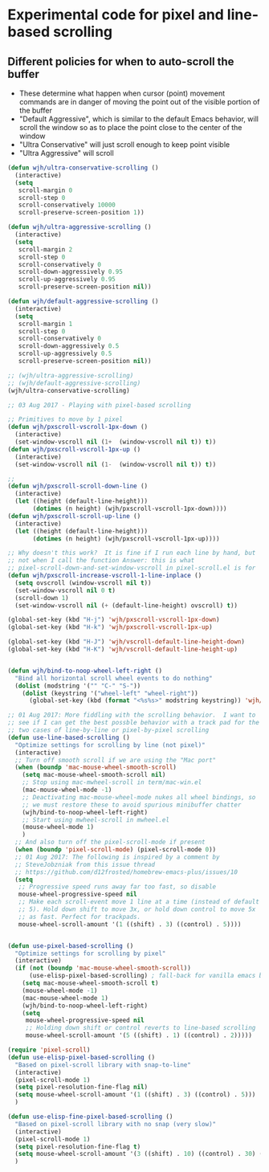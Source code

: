 * Experimental code for pixel and line-based scrolling
** Different policies for when to auto-scroll the buffer
+ These determine what happen when cursor (point) movement commands are in danger of moving the point out of the visible portion of the buffer
+ "Default Aggressive", which is similar to the default Emacs behavior, will scroll the window so as to place the point close to the center of the window
+ "Ultra Conservative" will just scroll enough to keep point visible
+ "Ultra Aggressive" will scroll 
#+BEGIN_SRC emacs-lisp
(defun wjh/ultra-conservative-scrolling ()
  (interactive)
  (setq
   scroll-margin 0
   scroll-step 0
   scroll-conservatively 10000
   scroll-preserve-screen-position 1))

(defun wjh/ultra-aggressive-scrolling ()
  (interactive)
  (setq
   scroll-margin 2
   scroll-step 0
   scroll-conservatively 0
   scroll-down-aggressively 0.95
   scroll-up-aggressively 0.95
   scroll-preserve-screen-position nil))

(defun wjh/default-aggressive-scrolling ()
  (interactive)
  (setq
   scroll-margin 1
   scroll-step 0
   scroll-conservatively 0
   scroll-down-aggressively 0.5
   scroll-up-aggressively 0.5
   scroll-preserve-screen-position nil))

;; (wjh/ultra-aggressive-scrolling)
;; (wjh/default-aggressive-scrolling)
(wjh/ultra-conservative-scrolling)
#+END_SRC

#+BEGIN_SRC emacs-lisp
;; 03 Aug 2017 - Playing with pixel-based scrolling

;; Primitives to move by 1 pixel
(defun wjh/pxscroll-vscroll-1px-down ()
  (interactive)
  (set-window-vscroll nil (1+  (window-vscroll nil t)) t))
(defun wjh/pxscroll-vscroll-1px-up ()
  (interactive)
  (set-window-vscroll nil (1-  (window-vscroll nil t)) t))

;; 
(defun wjh/pxscroll-scroll-down-line ()
  (interactive)
  (let ((height (default-line-height)))
       (dotimes (n height) (wjh/pxscroll-vscroll-1px-down))))
(defun wjh/pxscroll-scroll-up-line ()
  (interactive)
  (let ((height (default-line-height)))
       (dotimes (n height) (wjh/pxscroll-vscroll-1px-up))))

;; Why doesn't this work?  It is fine if I run each line by hand, but
;; not when I call the function Answer: this is what
;; pixel-scroll-down-and-set-window-vscroll in pixel-scroll.el is for
(defun wjh/pxscroll-increase-vscroll-1-line-inplace ()
  (setq ovscroll (window-vscroll nil t))
  (set-window-vscroll nil 0 t)
  (scroll-down 1)
  (set-window-vscroll nil (+ (default-line-height) ovscroll) t))

(global-set-key (kbd "H-j") 'wjh/pxscroll-vscroll-1px-down)
(global-set-key (kbd "H-k") 'wjh/pxscroll-vscroll-1px-up)

(global-set-key (kbd "H-J") 'wjh/vscroll-default-line-height-down)
(global-set-key (kbd "H-K") 'wjh/vscroll-default-line-height-up)


(defun wjh/bind-to-noop-wheel-left-right ()
  "Bind all horizontal scroll wheel events to do nothing"
  (dolist (modstring '("" "C-" "S-"))
    (dolist (keystring '("wheel-left" "wheel-right"))
      (global-set-key (kbd (format "<%s%s>" modstring keystring)) 'wjh/drop-event))))

;; 01 Aug 2017: More fiddling with the scrolling behavior.  I want to
;; see if I can get the best possble behavior with a track pad for the
;; two cases of line-by-line or pixel-by-pixel scrolling
(defun use-line-based-scrolling ()
  "Optimize settings for scrolling by line (not pixel)"
  (interactive)
  ;; Turn off smooth scroll if we are using the "Mac port"
  (when (boundp 'mac-mouse-wheel-smooth-scroll)
    (setq mac-mouse-wheel-smooth-scroll nil)
    ;; Stop using mac-mwheel-scroll in term/mac-win.el
    (mac-mouse-wheel-mode -1)
    ;; Deactivating mac-mouse-wheel-mode nukes all wheel bindings, so
    ;; we must restore these to avoid spurious minibuffer chatter
    (wjh/bind-to-noop-wheel-left-right)
    ;; Start using mwheel-scroll in mwheel.el
    (mouse-wheel-mode 1)
    )
  ;; And also turn off the pixel-scroll-mode if present
  (when (boundp 'pixel-scroll-mode) (pixel-scroll-mode 0))
  ;; 01 Aug 2017: The following is inspired by a comment by
  ;; SteveJobzniak from this issue thread
  ;; https://github.com/d12frosted/homebrew-emacs-plus/issues/10
  (setq
   ;; Progressive speed runs away far too fast, so disable
   mouse-wheel-progressive-speed nil
   ;; Make each scroll-event move 1 line at a time (instead of default
   ;; 5). Hold down shift to move 3x, or hold down control to move 5x
   ;; as fast. Perfect for trackpads.
   mouse-wheel-scroll-amount '(1 ((shift) . 3) ((control) . 5))))


(defun use-pixel-based-scrolling ()
  "Optimize settings for scrolling by pixel"
  (interactive)
  (if (not (boundp 'mac-mouse-wheel-smooth-scroll))
      (use-elisp-pixel-based-scrolling)	; fall-back for vanilla emacs builds
    (setq mac-mouse-wheel-smooth-scroll t)
    (mouse-wheel-mode -1)
    (mac-mouse-wheel-mode 1)
    (wjh/bind-to-noop-wheel-left-right)
    (setq
     mouse-wheel-progressive-speed nil
     ;; Holding down shift or control reverts to line-based scrolling
     mouse-wheel-scroll-amount '(5 ((shift) . 1) ((control) . 2)))))

(require 'pixel-scroll)
(defun use-elisp-pixel-based-scrolling ()
  "Based on pixel-scroll library with snap-to-line"
  (interactive)
  (pixel-scroll-mode 1)
  (setq pixel-resolution-fine-flag nil)
  (setq mouse-wheel-scroll-amount '(1 ((shift) . 3) ((control) . 5)))
  )

(defun use-elisp-fine-pixel-based-scrolling ()
  "Based on pixel-scroll library with no snap (very slow)"
  (interactive)
  (pixel-scroll-mode 1)
  (setq pixel-resolution-fine-flag t)
  (setq mouse-wheel-scroll-amount '(3 ((shift) . 10) ((control) . 30) ((meta) . 100)))
  )

#+END_SRC
